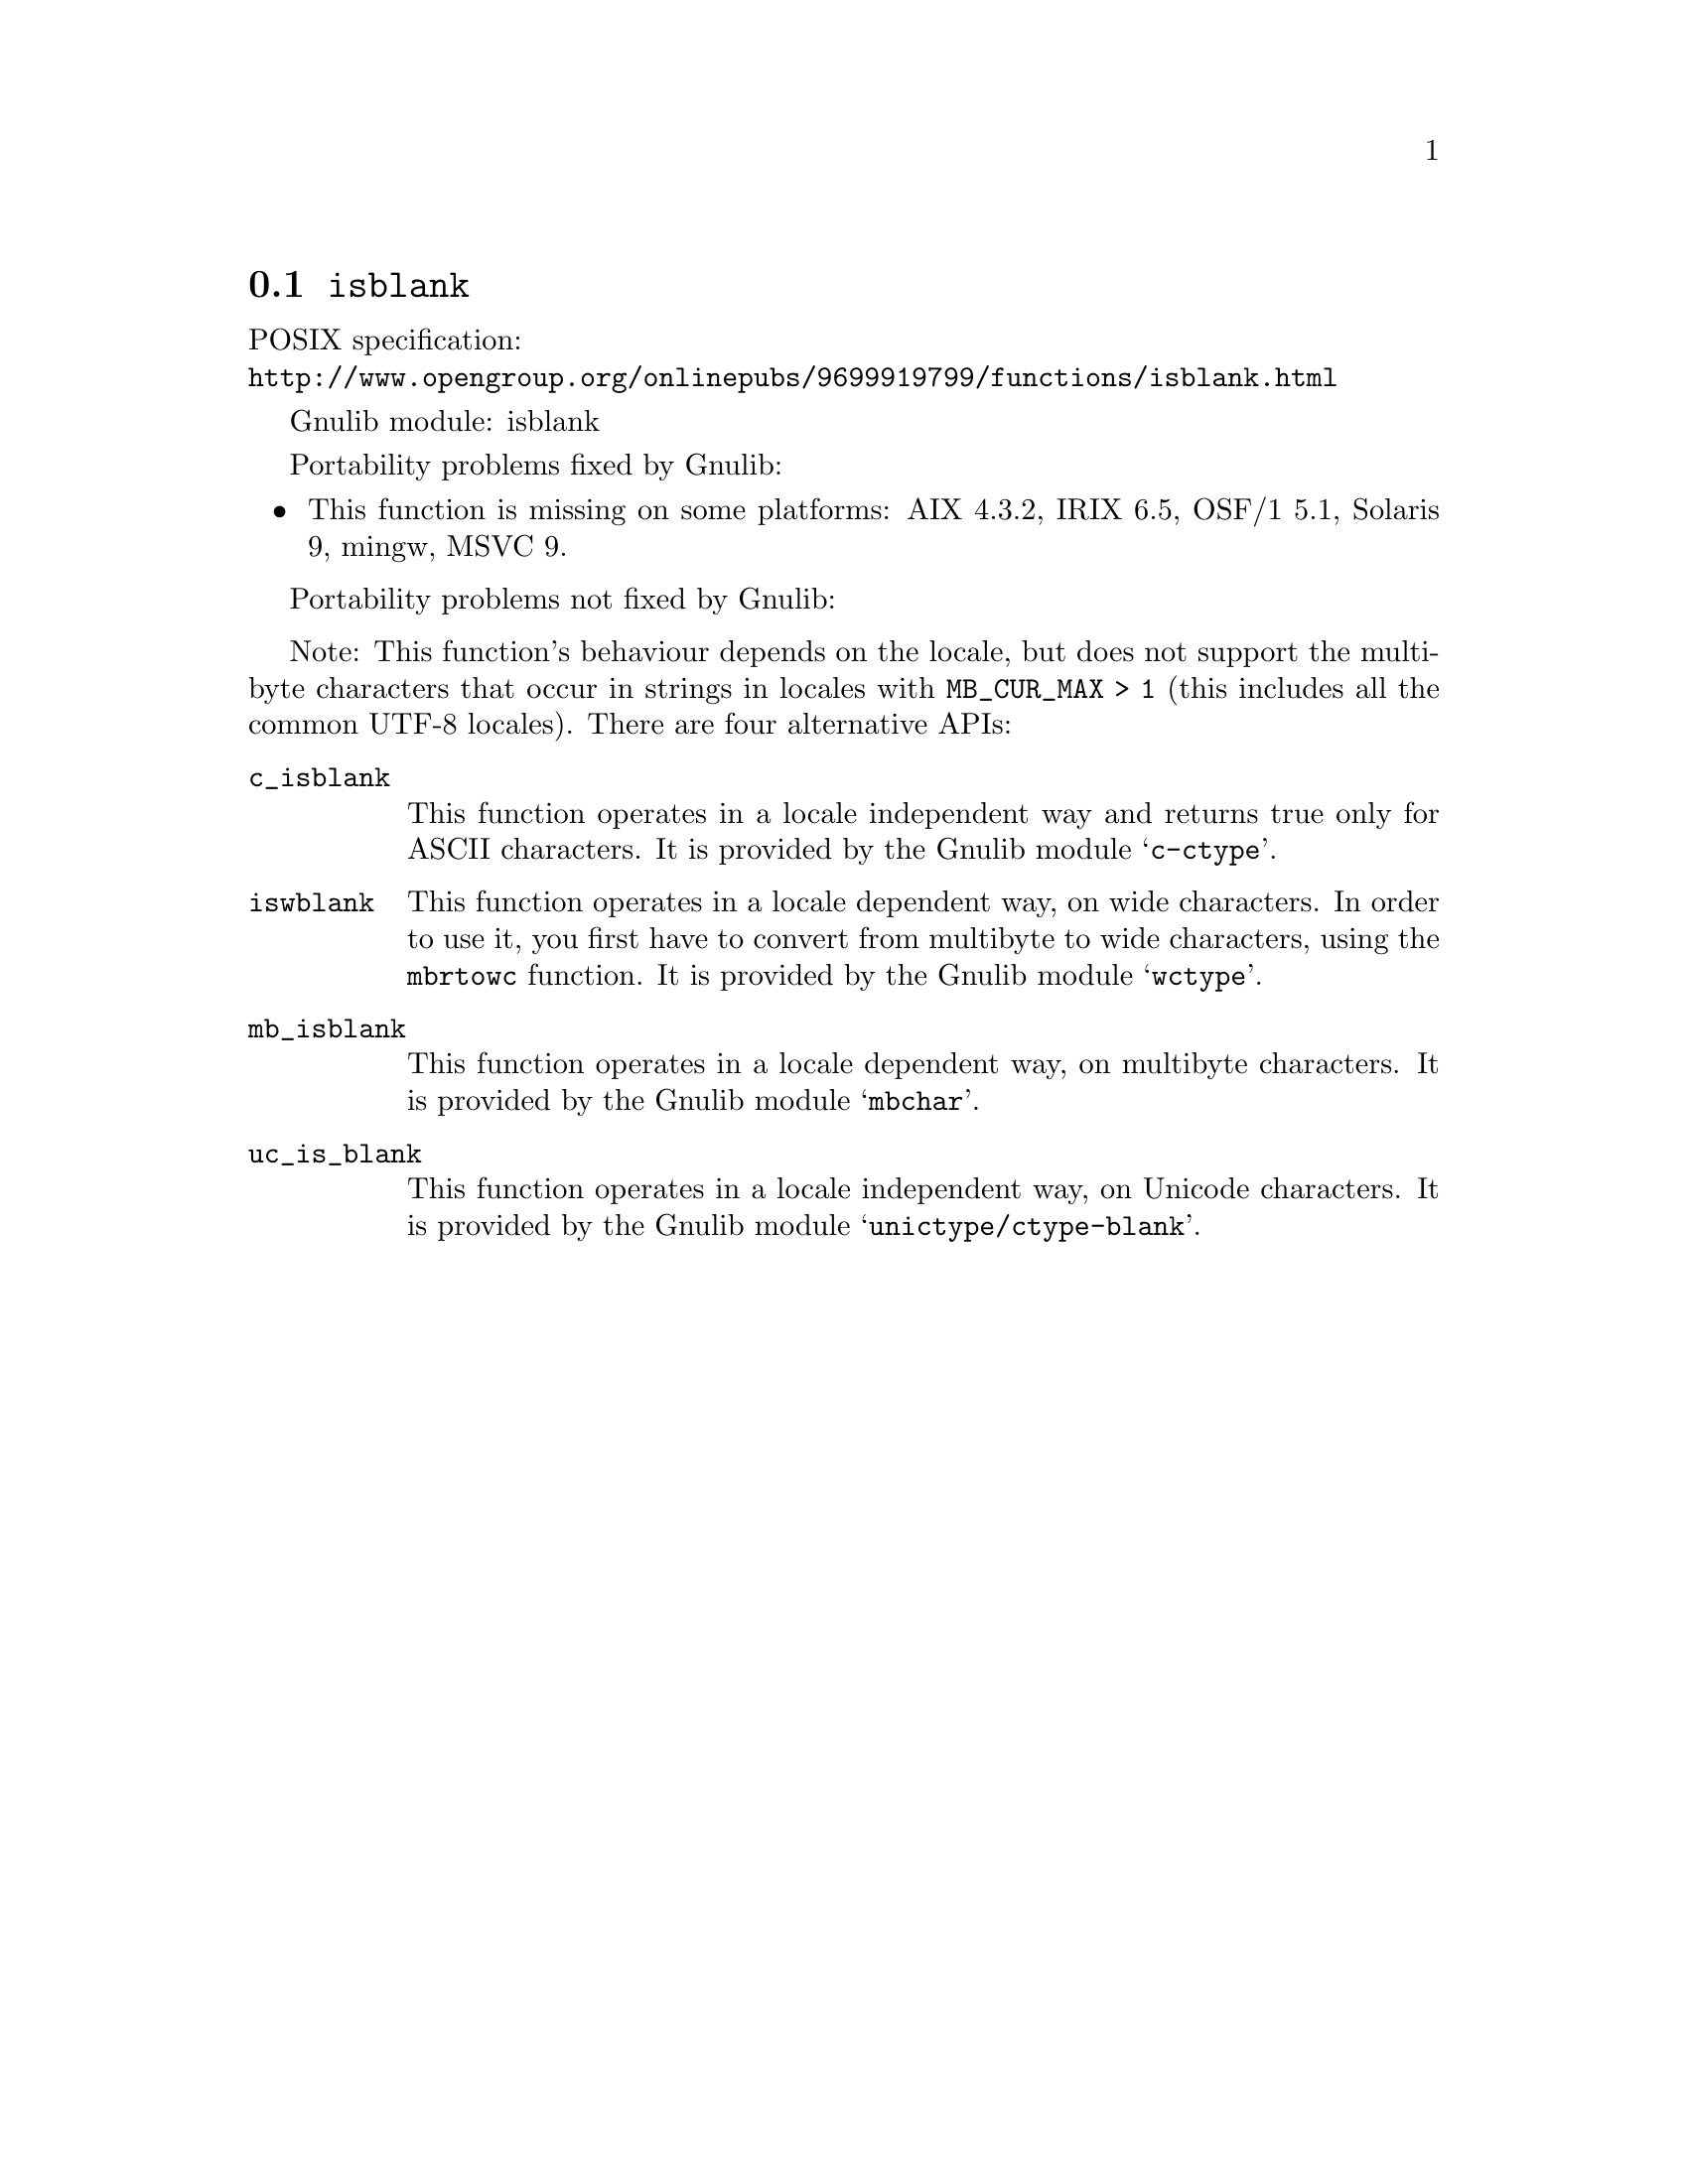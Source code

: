 @node isblank
@section @code{isblank}
@findex isblank

POSIX specification:@* @url{http://www.opengroup.org/onlinepubs/9699919799/functions/isblank.html}

Gnulib module: isblank

Portability problems fixed by Gnulib:
@itemize
@item
This function is missing on some platforms:
AIX 4.3.2, IRIX 6.5, OSF/1 5.1, Solaris 9, mingw, MSVC 9.
@end itemize

Portability problems not fixed by Gnulib:
@itemize
@end itemize

Note: This function's behaviour depends on the locale, but does not support
the multibyte characters that occur in strings in locales with
@code{MB_CUR_MAX > 1} (this includes all the common UTF-8 locales).
There are four alternative APIs:

@table @code
@item c_isblank
This function operates in a locale independent way and returns true only for
ASCII characters.  It is provided by the Gnulib module @samp{c-ctype}.

@item iswblank
This function operates in a locale dependent way, on wide characters.  In
order to use it, you first have to convert from multibyte to wide characters,
using the @code{mbrtowc} function.  It is provided by the Gnulib module
@samp{wctype}.

@item mb_isblank
This function operates in a locale dependent way, on multibyte characters.
It is provided by the Gnulib module @samp{mbchar}.

@item uc_is_blank
This function operates in a locale independent way, on Unicode characters.
It is provided by the Gnulib module @samp{unictype/ctype-blank}.
@end table
